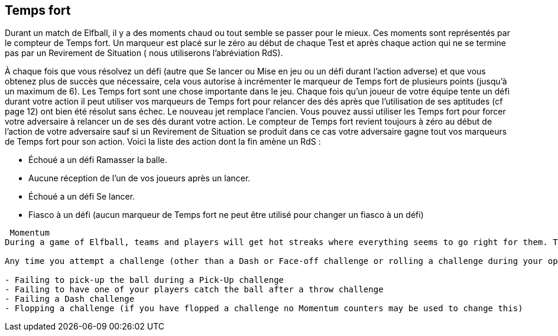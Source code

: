== Temps fort

Durant un match de Elfball, il y a des moments chaud ou tout semble se passer pour le mieux. Ces moments sont représentés par le compteur de Temps fort. Un marqueur est placé sur le zéro au début de chaque Test et après chaque action qui  ne se termine pas par un Revirement de Situation ( nous utiliserons l'abréviation RdS).

À chaque fois que vous résolvez un défi (autre que Se lancer ou Mise en jeu ou un défi durant l'action adverse) et que vous obtenez plus de succès que nécessaire, cela vous autorise à incrémenter le marqueur de Temps fort de plusieurs points (jusqu'à un maximum de 6). Les Temps fort sont une chose importante dans le jeu. Chaque fois qu'un joueur de votre équipe tente un défi durant votre action il peut utiliser vos marqueurs de Temps fort pour relancer des dés après que l'utilisation de ses aptitudes (cf page 12) ont bien été résolut sans échec. Le nouveau jet remplace l'ancien. Vous pouvez aussi utiliser les Temps fort pour forcer votre adversaire à relancer un de ses dés durant votre action. Le compteur de Temps fort revient toujours à zéro au début de l'action de votre adversaire sauf si un Revirement de Situation se produit dans ce cas votre adversaire gagne tout vos marqueurs de Temps fort pour son action. Voici la liste des action dont la fin amène un RdS :

- Échoué a un défi Ramasser la balle.
- Aucune réception de l'un de vos joueurs après un lancer.
- Échoué a un défi Se lancer.
- Fiasco à un défi (aucun marqueur de Temps fort ne peut être utilisé pour changer un fiasco à un défi)

----
 Momentum
During a game of Elfball, teams and players will get hot streaks where everything seems to go right for them. This is represented by the Momentum track. A counter is placed on the Momentum track at zero at the start of each Test and after any action that ends without an event that results in a Shift in Momentum (abbreviated SiM in the rules which means your action ends and you have a Shift in Momentum).

Any time you attempt a challenge (other than a Dash or Face-off challenge or rolling a challenge during your opponent's turn) and roll more than number of needed successes, these are considered Extra Successes and allow you to move the Momentum counter up the track that many spaces (to a maximum of 6). Momentum is a powerful thing in the game. Any time any player from your team performs a challenge during your player's action he may use as many Momentum counters as he wants to replace any challenge dice rolls once after all conditional success rolls and ability replacement rolls are fully resolved as long as you have not flopped the challenge. The new rolls from using Momentum replace the old rolls and must be used. You can also use Momentum counters to force an opponent to replace a die of your choice for any challenge rolls they make during your action. Momentum counters always return to zero at the beginning of your opponent's action unless a Shift in Momentum occurs in which case your opponent gains all of your remaining Momentum counters to use for his player's action. The list of action ending events that result in a Shift in Momentum are:

- Failing to pick-up the ball during a Pick-Up challenge
- Failing to have one of your players catch the ball after a throw challenge
- Failing a Dash challenge
- Flopping a challenge (if you have flopped a challenge no Momentum counters may be used to change this)
----

